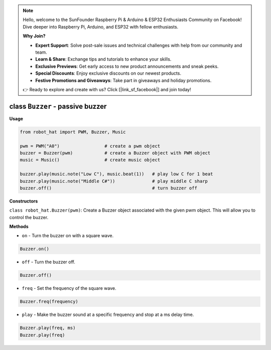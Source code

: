 .. note::

    Hello, welcome to the SunFounder Raspberry Pi & Arduino & ESP32 Enthusiasts Community on Facebook! Dive deeper into Raspberry Pi, Arduino, and ESP32 with fellow enthusiasts.

    **Why Join?**

    - **Expert Support**: Solve post-sale issues and technical challenges with help from our community and team.
    - **Learn & Share**: Exchange tips and tutorials to enhance your skills.
    - **Exclusive Previews**: Get early access to new product announcements and sneak peeks.
    - **Special Discounts**: Enjoy exclusive discounts on our newest products.
    - **Festive Promotions and Giveaways**: Take part in giveaways and holiday promotions.

    👉 Ready to explore and create with us? Click [|link_sf_facebook|] and join today!

class ``Buzzer`` - passive buzzer
=================================

**Usage**

.. code-block:: python

    from robot_hat import PWM, Buzzer, Music

    pwm = PWM("A0")                 # create a pwm object
    buzzer = Buzzer(pwm)            # create a Buzzer object with PWM object
    music = Music()                 # create music object

    buzzer.play(music.note("Low C"), music.beat(1))   # play low C for 1 beat
    buzzer.play(music.note("Middle C#"))              # play middle C sharp
    buzzer.off()                                      # turn buzzer off

**Constructors**


``class robot_hat.Buzzer(pwm)``: Create a Buzzer object associated with the given pwm object. This will allow you to control the buzzer.

**Methods**


-  ``on`` - Turn the buzzer on with a square wave.

.. code-block:: python

    Buzzer.on()

-  ``off`` - Turn the buzzer off.

.. code-block:: python

    Buzzer.off()

-  ``freq`` - Set the frequency of the square wave.

.. code-block:: python

    Buzzer.freq(frequency)

-  ``play`` - Make the buzzer sound at a specific frequency and stop at a ms delay time.

.. code-block:: python

    Buzzer.play(freq, ms)
    Buzzer.play(freq)


